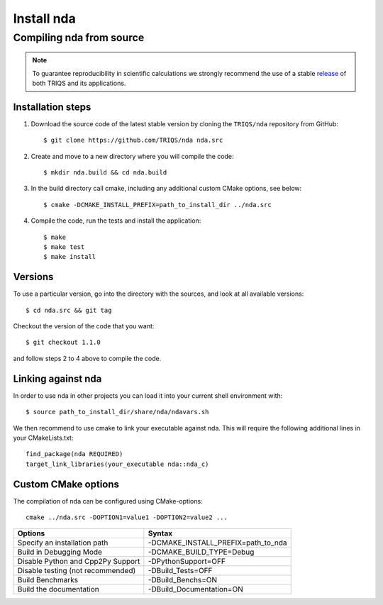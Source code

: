 .. highlight:: bash

.. _install:

Install nda
***********

Compiling nda from source
=========================

.. note:: To guarantee reproducibility in scientific calculations we strongly recommend the use of a stable `release <https://github.com/TRIQS/triqs/releases>`_ of both TRIQS and its applications.

Installation steps
------------------

#. Download the source code of the latest stable version by cloning the ``TRIQS/nda`` repository from GitHub::

     $ git clone https://github.com/TRIQS/nda nda.src

#. Create and move to a new directory where you will compile the code::

     $ mkdir nda.build && cd nda.build

#. In the build directory call cmake, including any additional custom CMake options, see below::

     $ cmake -DCMAKE_INSTALL_PREFIX=path_to_install_dir ../nda.src

#. Compile the code, run the tests and install the application::

     $ make
     $ make test
     $ make install

Versions
--------

To use a particular version, go into the directory with the sources, and look at all available versions::

     $ cd nda.src && git tag

Checkout the version of the code that you want::

     $ git checkout 1.1.0

and follow steps 2 to 4 above to compile the code.

Linking against nda
-------------------

In order to use nda in other projects you can load it into your current shell environment with::

     $ source path_to_install_dir/share/nda/ndavars.sh

We then recommend to use cmake to link your executable against nda.
This will require the following additional lines in your CMakeLists.txt::

     find_package(nda REQUIRED)
     target_link_libraries(your_executable nda::nda_c)


Custom CMake options
--------------------

The compilation of ``nda`` can be configured using CMake-options::

    cmake ../nda.src -DOPTION1=value1 -DOPTION2=value2 ...

+-------------------------------------------+-----------------------------------------------+
| Options                                   | Syntax                                        |
+===========================================+===============================================+
| Specify an installation path              | -DCMAKE_INSTALL_PREFIX=path_to_nda            |
+-------------------------------------------+-----------------------------------------------+
| Build in Debugging Mode                   | -DCMAKE_BUILD_TYPE=Debug                      |
+-------------------------------------------+-----------------------------------------------+
| Disable Python and Cpp2Py Support         | -DPythonSupport=OFF                           |
+-------------------------------------------+-----------------------------------------------+
| Disable testing (not recommended)         | -DBuild_Tests=OFF                             |
+-------------------------------------------+-----------------------------------------------+
| Build Benchmarks                          | -DBuild_Benchs=ON                             |
+-------------------------------------------+-----------------------------------------------+
| Build the documentation                   | -DBuild_Documentation=ON                      |
+-------------------------------------------+-----------------------------------------------+
